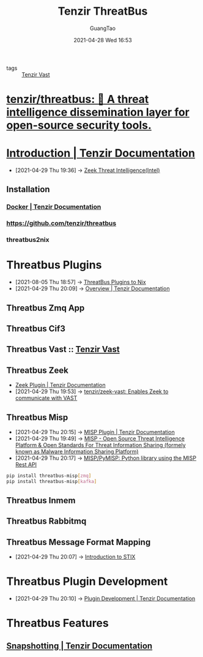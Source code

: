 :PROPERTIES:
:ID:       20c4286f-fe25-4a3a-a962-7536c5aa813e
:public: true
:END:
#+TITLE: Tenzir ThreatBus
#+AUTHOR: GuangTao
#+EMAIL: gtrunsec@hardenedlinux.org
#+DATE: 2021-04-28 Wed 16:53
#+OPTIONS:   H:3 num:t toc:t \n:nil @:t ::t |:t ^:nil -:t f:t *:t <:t


- tags :: [[id:c6ef88d4-e5d9-484d-ab81-a9da1aca7186][Tenzir Vast]]

* [[https://github.com/tenzir/threatbus][tenzir/threatbus: 🚌 A threat intelligence dissemination layer for open-source security tools.]]
* [[https://docs.tenzir.com/threatbus/quick-start/introduction][Introduction | Tenzir Documentation]]
:PROPERTIES:
:ID:       8e535fed-6430-4358-8bed-8038bf77ba79
:END:
 - [2021-04-29 Thu 19:36] -> [[id:ab2e1224-5dcd-495d-aea3-ead6a851cda8][Zeek Threat Intelligence(Intel)]]
** Installation
*** [[https://docs.tenzir.com/threatbus/deployment/docker][Docker | Tenzir Documentation]]
*** https://github.com/tenzir/threatbus
*** threatbus2nix
* Threatbus Plugins
:PROPERTIES:
:id: b43520d7-f2b9-46c0-bde3-5418487d7245
:END:

 - [2021-08-05 Thu 18:57] -> [[id:cce32035-f311-439d-8e2e-4d9e338d73a7][ThreatBus Plugins to Nix​]]
 - [2021-04-29 Thu 20:09] -> [[https://docs.tenzir.com/threatbus/plugins/overview][Overview | Tenzir Documentation]]
** Threatbus Zmq App
** Threatbus Cif3
** Threatbus Vast :: [[file:tenzir_vast.org][Tenzir Vast]]
** Threatbus Zeek
:PROPERTIES:
:id: 61c1ce55-62d9-46e5-88f5-42214ee6b8ab
:END:

 - [[https://docs.tenzir.com/threatbus/plugins/apps/zeek][Zeek Plugin | Tenzir Documentation]]
 - [2021-04-29 Thu 19:53] -> [[id:829c04b1-b909-4417-afa1-379a1b550855][tenzir/zeek-vast: Enables Zeek to communicate with VAST]]
** Threatbus Misp
:PROPERTIES:
:id: 1145905f-46a6-416e-b1f6-7dba1136c2ff
:END:
 - [2021-04-29 Thu 20:15] -> [[https://docs.tenzir.com/threatbus/plugins/apps/misp][MISP Plugin | Tenzir Documentation]]
 - [2021-04-29 Thu 19:49] -> [[id:6213b79f-d559-472e-acc0-19b32cc550a8][MISP - Open Source Threat Intelligence Platform & Open Standards For Threat Information Sharing (formely known as Malware Information Sharing Platform)]]
 - [2021-04-29 Thu 20:17] -> [[https://github.com/MISP/PyMISP][MISP/PyMISP: Python library using the MISP Rest API]]

#+begin_src sh :async t :exports both :results output
pip install threatbus-misp[zmq]
pip install threatbus-misp[kafka]
#+end_src


** Threatbus Inmem
** Threatbus Rabbitmq
** Threatbus Message Format Mapping
:PROPERTIES:
:ID:       7a495051-c06e-4f64-905a-e1d2bfeed200
:END:
 - [2021-04-29 Thu 20:07] -> [[id:ae627bfa-529b-4cbc-9b07-1cf809573d6c][Introduction to STIX]]
* Threatbus Plugin Development

- [2021-04-29 Thu 20:10] -> [[https://docs.tenzir.com/threatbus/plugins/plugin-development][Plugin Development | Tenzir Documentation]]
* Threatbus Features
** [[https://docs.tenzir.com/threatbus/features/snapshotting][Snapshotting | Tenzir Documentation]]
